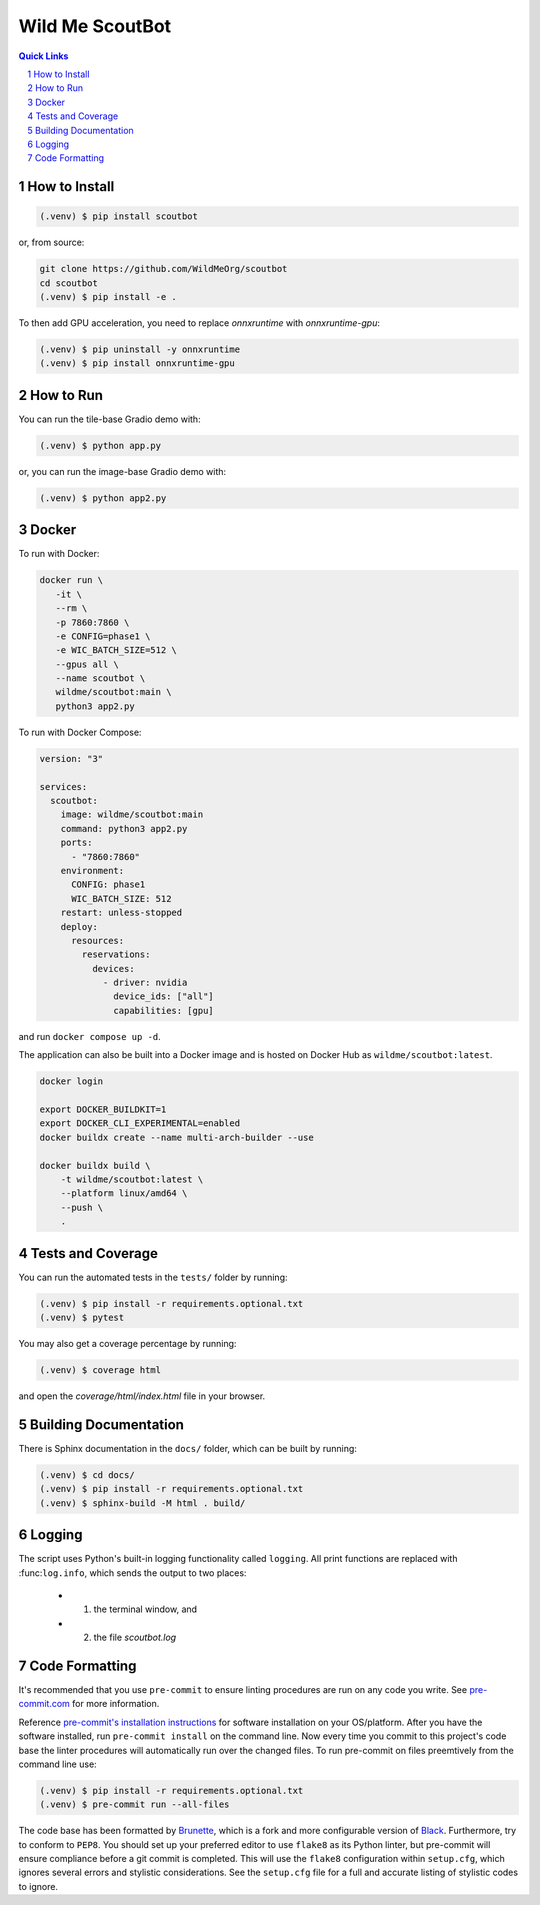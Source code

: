 ================
Wild Me ScoutBot
================

|Tests| |Codecov| |Wheel| |Docker| |ReadTheDocs| |Huggingface|

.. contents:: Quick Links
    :backlinks: none

.. sectnum::

How to Install
--------------

.. code-block:: console

    (.venv) $ pip install scoutbot

or, from source:

.. code-block:: console

   git clone https://github.com/WildMeOrg/scoutbot
   cd scoutbot
   (.venv) $ pip install -e .

To then add GPU acceleration, you need to replace `onnxruntime` with `onnxruntime-gpu`:

.. code-block:: console

   (.venv) $ pip uninstall -y onnxruntime
   (.venv) $ pip install onnxruntime-gpu

How to Run
----------

You can run the tile-base Gradio demo with:

.. code-block:: console

   (.venv) $ python app.py

or, you can run the image-base Gradio demo with:

.. code-block:: console

   (.venv) $ python app2.py

Docker
------

To run with Docker:

.. code-block:: console

    docker run \
       -it \
       --rm \
       -p 7860:7860 \
       -e CONFIG=phase1 \
       -e WIC_BATCH_SIZE=512 \
       --gpus all \
       --name scoutbot \
       wildme/scoutbot:main \
       python3 app2.py

To run with Docker Compose:

.. code-block:: yaml

    version: "3"

    services:
      scoutbot:
        image: wildme/scoutbot:main
        command: python3 app2.py
        ports:
          - "7860:7860"
        environment:
          CONFIG: phase1
          WIC_BATCH_SIZE: 512
        restart: unless-stopped
        deploy:
          resources:
            reservations:
              devices:
                - driver: nvidia
                  device_ids: ["all"]
                  capabilities: [gpu]

and run ``docker compose up -d``.

The application can also be built into a Docker image and is hosted on Docker Hub as ``wildme/scoutbot:latest``.

.. code-block:: console

    docker login

    export DOCKER_BUILDKIT=1
    export DOCKER_CLI_EXPERIMENTAL=enabled
    docker buildx create --name multi-arch-builder --use

    docker buildx build \
        -t wildme/scoutbot:latest \
        --platform linux/amd64 \
        --push \
        .

Tests and Coverage
------------------

You can run the automated tests in the ``tests/`` folder by running:

.. code-block:: console

    (.venv) $ pip install -r requirements.optional.txt
    (.venv) $ pytest

You may also get a coverage percentage by running:

.. code-block:: console

    (.venv) $ coverage html

and open the `coverage/html/index.html` file in your browser.

Building Documentation
----------------------

There is Sphinx documentation in the ``docs/`` folder, which can be built by running:

.. code-block:: console

    (.venv) $ cd docs/
    (.venv) $ pip install -r requirements.optional.txt
    (.venv) $ sphinx-build -M html . build/

Logging
-------

The script uses Python's built-in logging functionality called ``logging``.  All print functions are replaced with :func:``log.info``, which sends the output to two places:

    - 1. the terminal window, and
    - 2. the file `scoutbot.log`

Code Formatting
---------------

It's recommended that you use ``pre-commit`` to ensure linting procedures are run
on any code you write.  See `pre-commit.com <https://pre-commit.com/>`_ for more information.

Reference `pre-commit's installation instructions <https://pre-commit.com/#install>`_ for software installation on your OS/platform. After you have the software installed, run ``pre-commit install`` on the command line. Now every time you commit to this project's code base the linter procedures will automatically run over the changed files.  To run pre-commit on files preemtively from the command line use:

.. code-block:: console

    (.venv) $ pip install -r requirements.optional.txt
    (.venv) $ pre-commit run --all-files

The code base has been formatted by `Brunette <https://pypi.org/project/brunette/>`_, which is a fork and more configurable version of `Black <https://black.readthedocs.io/en/stable/>`_.  Furthermore, try to conform to ``PEP8``.  You should set up your preferred editor to use ``flake8`` as its Python linter, but pre-commit will ensure compliance before a git commit is completed.  This will use the ``flake8`` configuration within ``setup.cfg``, which ignores several errors and stylistic considerations.  See the ``setup.cfg`` file for a full and accurate listing of stylistic codes to ignore.


.. |Tests| image:: https://github.com/WildMeOrg/scoutbot/actions/workflows/testing.yml/badge.svg?branch=main
    :target: https://github.com/WildMeOrg/scoutbot/actions/workflows/testing.yml
    :alt: GitHub CI

.. |Codecov| image:: https://codecov.io/gh/WildMeOrg/scoutbot/branch/main/graph/badge.svg?token=FR6ITMWQNI
    :target: https://app.codecov.io/gh/WildMeOrg/scoutbot
    :alt: Codecov

.. |Wheel| image:: https://github.com/WildMeOrg/scoutbot/actions/workflows/python-publish.yml/badge.svg
    :target: https://github.com/WildMeOrg/scoutbot/actions/workflows/python-publish.yml
    :alt: Python Wheel

.. |Docker| image:: https://img.shields.io/docker/image-size/wildme/scoutbot/latest
    :target: https://hub.docker.com/r/wildme/scoutbot
    :alt: Docker

.. |ReadTheDocs| image:: https://readthedocs.org/projects/scoutbot/badge/?version=latest
    :target: https://wildme-scoutbot.readthedocs.io/en/latest/?badge=latest
    :alt: ReadTheDocs

.. |Huggingface| image:: https://img.shields.io/badge/HuggingFace-running-success
    :target: https://huggingface.co/spaces/WildMeOrg/scoutbot
    :alt: Huggingface

